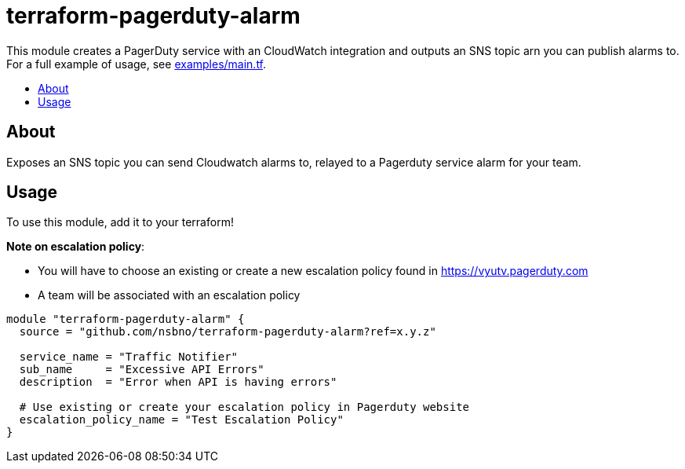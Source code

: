 = terraform-pagerduty-alarm
:!toc-title:
:!toc-placement:
:toc:

// TODO: Write a sentence about what this module is for
This module creates a PagerDuty service with an CloudWatch integration and outputs an SNS topic arn you can publish alarms to.
For a full example of usage, see link:examples/main.tf[].

toc::[]

== About
// TODO: Write what this module does and what problem it solves
Exposes an SNS topic you can send Cloudwatch alarms to, relayed to a Pagerduty service alarm for your team.

== Usage

To use this module, add it to your terraform!

*Note on escalation policy*:

- You will have to choose an existing or create a new escalation policy found in https://vyutv.pagerduty.com
- A team will be associated with an escalation policy

// TODO: Add variables to the module example!

[source,hcl]
----
module "terraform-pagerduty-alarm" {
  source = "github.com/nsbno/terraform-pagerduty-alarm?ref=x.y.z"

  service_name = "Traffic Notifier"
  sub_name     = "Excessive API Errors"
  description  = "Error when API is having errors"

  # Use existing or create your escalation policy in Pagerduty website
  escalation_policy_name = "Test Escalation Policy"
}
----

